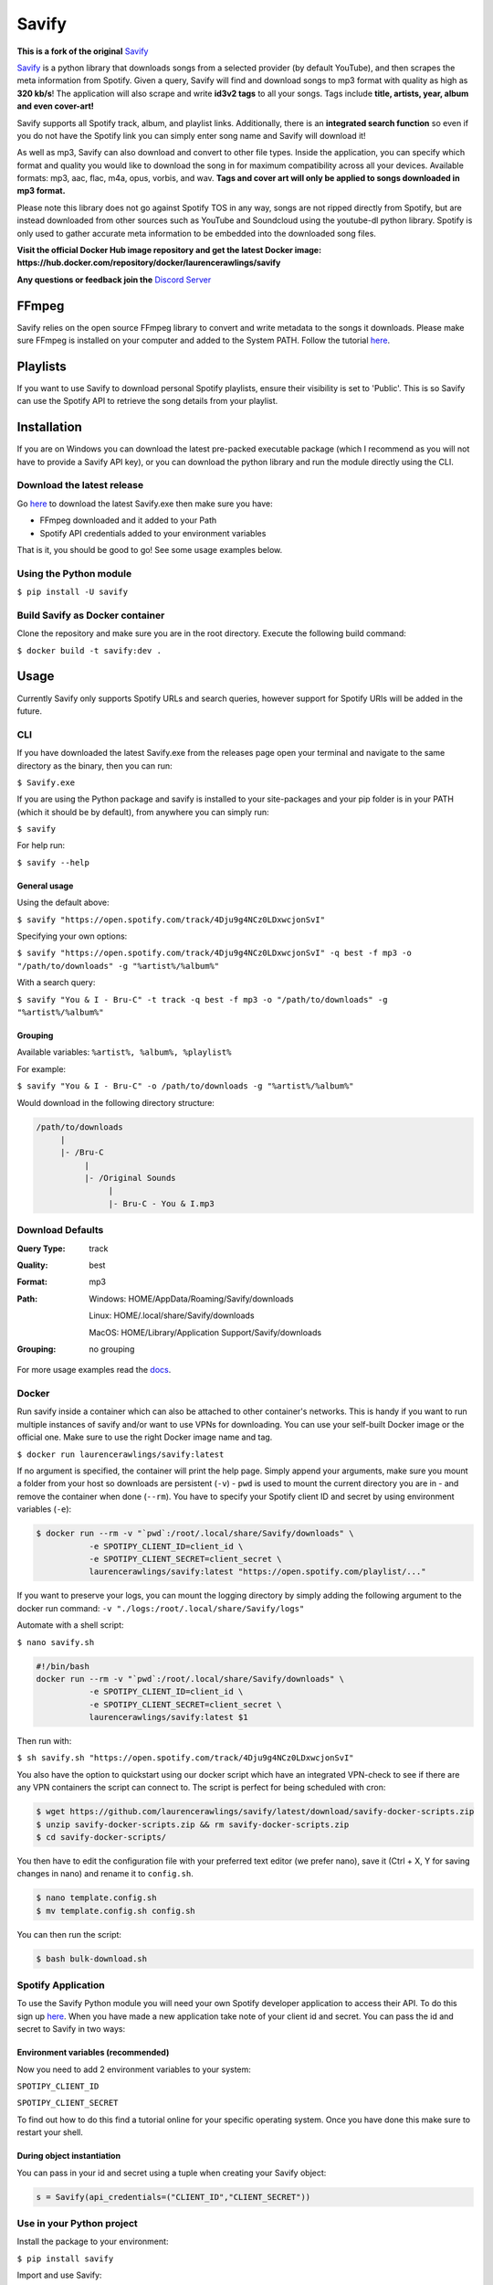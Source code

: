======
Savify
======

.. image:: images/banner.png
     :alt: Savify

.. image:: https://img.shields.io/pypi/v/savify.svg?style=for-the-badge
     :target: https://pypi.python.org/pypi/savify
     :alt: PyPi

.. image:: https://img.shields.io/travis/LaurenceRawlings/savify.svg?style=for-the-badge
     :target: https://travis-ci.org/github/LaurenceRawlings/savify
     :alt: Build

.. image:: https://img.shields.io/readthedocs/savify?style=for-the-badge
     :target: https://savify.readthedocs.io
     :alt: Documentation Status

.. image:: https://img.shields.io/github/v/release/laurencerawlings/savify?include_prereleases&style=for-the-badge
     :target: https://github.com/laurencerawlings/savify/releases
     :alt: Release

.. image:: https://img.shields.io/github/downloads-pre/laurencerawlings/savify/latest/total?style=for-the-badge
     :target: https://github.com/laurencerawlings/savify/releases
     :alt: Downloads

.. image:: https://img.shields.io/discord/701075588466737312?style=for-the-badge
     :target: https://discordapp.com/invite/SPuPEda
     :alt: Discord

.. image:: https://img.shields.io/github/stars/laurencerawlings/savify?style=for-the-badge
     :target: https://github.com/laurencerawlings/savify/stargazers
     :alt: Stars

.. image:: https://img.shields.io/github/contributors/laurencerawlings/savify?style=for-the-badge
     :target: https://github.com/laurencerawlings/savify/graphs/contributors
     :alt: Contributors

.. image:: https://pyup.io/repos/github/LaurenceRawlings/savify/shield.svg?style=for-the-badge
     :target: https://pyup.io/repos/github/LaurenceRawlings/savify/
     :alt: Updates

**This is a fork of the original** `Savify <https://github.com/LaurenceRawlings/savify/>`__

`Savify <https://github.com/LaurenceRawlings/savify>`__ is a python
library that downloads songs from a selected provider (by default YouTube),
and then scrapes the meta information from Spotify. Given a query, Savify will find
and download songs to mp3 format with quality as high as **320 kb/s**!
The application will also scrape and write **id3v2 tags** to all your
songs. Tags include **title, artists, year, album and even cover-art!**

Savify supports all Spotify track, album, and playlist links. Additionally,
there is an **integrated search function** so even if you do not have the
Spotify link you can simply enter song name and Savify will download it!

As well as mp3, Savify can also download and convert to other file types.
Inside the application, you can specify which format and quality you would
like to download the song in for maximum compatibility across all your
devices. Available formats: mp3, aac, flac, m4a, opus, vorbis, and wav.
**Tags and cover art will only be applied to songs downloaded in mp3 format.**

Please note this library does not go against Spotify TOS in any way, songs
are not ripped directly from Spotify, but are instead downloaded from other
sources such as YouTube and Soundcloud using the youtube-dl python library.
Spotify is only used to gather accurate meta information to be embedded into
the downloaded song files.

**Visit the official Docker Hub image repository and get the latest Docker image: https://hub.docker.com/repository/docker/laurencerawlings/savify**

**Any questions or feedback join the** `Discord Server <https://discordapp.com/invite/SPuPEda>`__


.. image:: https://ko-fi.com/img/githubbutton_sm.svg
     :target: https://ko-fi.com/laurencerawlings
     :alt: Donate

FFmpeg
======

Savify relies on the open source FFmpeg library to convert and
write metadata to the songs it downloads. Please make sure FFmpeg is
installed on your computer and added to the System PATH. Follow the tutorial
`here <https://github.com/adaptlearning/adapt_authoring/wiki/Installing-FFmpeg>`__.

Playlists
=========

If you want to use Savify to download personal Spotify playlists, ensure their
visibility is set to 'Public'. This is so Savify can use the Spotify API to
retrieve the song details from your playlist.

Installation
============

If you are on Windows you can download the latest pre-packed executable
package (which I recommend as you will not have to provide a Savify API key),
or you can download the python library and run the module directly using the CLI.

Download the latest release
---------------------------

Go `here <https://github.com/LaurenceRawlings/savify/releases>`__ to download
the latest Savify.exe then make sure you have:

- FFmpeg downloaded and it added to your Path
- Spotify API credentials added to your environment variables

That is it, you should be good to go! See some usage examples below.

Using the Python module
-----------------------

``$ pip install -U savify``

Build Savify as Docker container
--------------------------------

Clone the repository and make sure you are in the root directory.
Execute the following build command:

``$ docker build -t savify:dev .``

Usage
=====

Currently Savify only supports Spotify URLs and search queries,
however support for Spotify URIs will be added in the future.

CLI
---

If you have downloaded the latest Savify.exe from the releases page
open your terminal and navigate to the same directory as the binary,
then you can run:

``$ Savify.exe``

If you are using the Python package and savify is installed to your
site-packages and your pip folder is in your PATH (which it should be
by default), from anywhere you can simply run:

``$ savify``

For help run:

``$ savify --help``

General usage
~~~~~~~~~~~~~

Using the default above:

``$ savify "https://open.spotify.com/track/4Dju9g4NCz0LDxwcjonSvI"``

Specifying your own options:

``$ savify "https://open.spotify.com/track/4Dju9g4NCz0LDxwcjonSvI" -q best -f mp3 -o "/path/to/downloads" -g "%artist%/%album%"``

With a search query:

``$ savify "You & I - Bru-C" -t track -q best -f mp3 -o "/path/to/downloads" -g "%artist%/%album%"``

Grouping
~~~~~~~~

Available variables: ``%artist%, %album%, %playlist%``

For example:

``$ savify "You & I - Bru-C" -o /path/to/downloads -g "%artist%/%album%"``

Would download in the following directory structure:

.. code-block:: python

     /path/to/downloads
          |
          |- /Bru-C
               |
               |- /Original Sounds
                    |
                    |- Bru-C - You & I.mp3

Download Defaults
-----------------

:Query Type: track
:Quality: best
:Format: mp3
:Path:
     Windows: HOME/AppData/Roaming/Savify/downloads

     Linux: HOME/.local/share/Savify/downloads

     MacOS: HOME/Library/Application Support/Savify/downloads
:Grouping: no grouping

For more usage examples read the `docs <https://savify.readthedocs.io>`__.

Docker
------

Run savify inside a container which can also be attached to other
container's networks. This is handy if you want to run multiple instances
of savify and/or want to use VPNs for downloading.
You can use your self-built Docker image or the official one. Make sure to
use the right Docker image name and tag.

``$ docker run laurencerawlings/savify:latest``

If no argument is specified, the container will print the help page. Simply
append your arguments, make sure you mount a folder from your host so
downloads are persistent (``-v``) - ``pwd`` is used to mount the current directory
you are in - and remove the container when done (``--rm``). You have to specify your
Spotify client ID and secret by using environment variables (``-e``):

.. code-block:: bash

    $ docker run --rm -v "`pwd`:/root/.local/share/Savify/downloads" \
               -e SPOTIPY_CLIENT_ID=client_id \
               -e SPOTIPY_CLIENT_SECRET=client_secret \
               laurencerawlings/savify:latest "https://open.spotify.com/playlist/..."

If you want to preserve your logs, you can mount the logging directory by simply
adding the following argument to the docker run command: ``-v "./logs:/root/.local/share/Savify/logs"``

Automate with a shell script:

``$ nano savify.sh``

.. code-block:: sh

    #!/bin/bash
    docker run --rm -v "`pwd`:/root/.local/share/Savify/downloads" \
               -e SPOTIPY_CLIENT_ID=client_id \
               -e SPOTIPY_CLIENT_SECRET=client_secret \
               laurencerawlings/savify:latest $1

Then run with:

``$ sh savify.sh "https://open.spotify.com/track/4Dju9g4NCz0LDxwcjonSvI"``

You also have the option to quickstart using our docker script which have an integrated VPN-check
to see if there are any VPN containers the script can connect to. The script is perfect for being
scheduled with cron:

.. code-block:: sh

    $ wget https://github.com/laurencerawlings/savify/latest/download/savify-docker-scripts.zip
    $ unzip savify-docker-scripts.zip && rm savify-docker-scripts.zip
    $ cd savify-docker-scripts/

You then have to edit the configuration file with your preferred text editor (we prefer nano),
save it (Ctrl + X, Y for saving changes in nano) and rename it to ``config.sh``.

.. code-block:: sh

    $ nano template.config.sh
    $ mv template.config.sh config.sh

You can then run the script:

.. code-block:: sh

    $ bash bulk-download.sh


Spotify Application
-------------------

To use the Savify Python module you will need your own Spotify
developer application to access their API. To do this sign up
`here <https://developer.spotify.com/>`__. When you have made a new
application take note of your client id and secret. You can pass
the id and secret to Savify in two ways:

Environment variables (recommended)
~~~~~~~~~~~~~~~~~~~~~~~~~~~~~~~~~~~~

Now you need to add 2 environment variables to your system:

``SPOTIPY_CLIENT_ID``

``SPOTIPY_CLIENT_SECRET``

To find out how to do this find a tutorial online for your specific
operating system. Once you have done this make sure to restart your
shell.

During object instantiation
~~~~~~~~~~~~~~~~~~~~~~~~~~~

You can pass in your id and secret using a tuple when creating your
Savify object:

.. code-block:: python

     s = Savify(api_credentials=("CLIENT_ID","CLIENT_SECRET"))


Use in your Python project
--------------------------

Install the package to your environment:

``$ pip install savify``


Import and use Savify:

.. code-block:: python

     from savify import Savify
     from savify.types import Type, Format, Quality

     s = Savify()
     # Spotify URL
     s.download("SPOTIFY URL")

     # Search Query
     # Types: TRACK, ALBUM, PLAYLIST
     s.download("QUERY", query_type=Type.TRACK)

Savify optional constructor arguments (see above for defaults):

.. code-block:: python

    import logging

     from savify import Savify
     from savify.types import Type, Format, Quality
     from savify.utils import PathHolder

     # Quality Options: WORST, Q32K, Q96K, Q128K, Q192K, Q256K, Q320K, BEST
     # Format Options: MP3, AAC, FLAC, M4A, OPUS, VORBIS, WAV
     Savify(api_credentials=None, quality=Quality.BEST, download_format=Format.MP3, path_holder=PathHolder(downloads_path='path/for/downloads'), group='%artist%/%album%', quiet=False, skip_cover_art=False, log_level=logging.INFO)

Manually customising youtube-dl options:

.. code-block:: python

     from savify import Savify

     options = {
         'cookiefile': 'cookies.txt'
     }

     Savify(ydl_options=options)

Passing in your own logger:

.. code-block:: python

     from savify import Savify
     from savify.logger import Logger

     logger = Logger(log_location='path/for/logs', log_level=None) # Silent output

     Savify(logger=logger)

The group argument is used to sort you downloaded songs inside the
output path. Possible variables for the path string are: %artist%, %album%,
and %playlist%. The variables are replaced with the songs metadata.
For example, a song downloaded with the above Savify object would
save to a path like this:
`path/for/downloads/Example Artist/Example Album/Example Song.mp3`

For Developers
==============

If you want to try your hand at adding to Savify use the instructions
`here <CONTRIBUTING.rst>`__. From there you can make any additions you
think would make Savify better.

Tip
---

If you are developing Savify, install the pip package locally so you
can make and test your changes. From the root directory run:

``$ pip install -e .``

You can then run the Python module:

``$ savify``

Credits
=======

This package was created with Cookiecutter_ and the `audreyr/cookiecutter-pypackage`_ project template.

.. _Cookiecutter: https://github.com/audreyr/cookiecutter
.. _`audreyr/cookiecutter-pypackage`: https://github.com/audreyr/cookiecutter-pypackage
